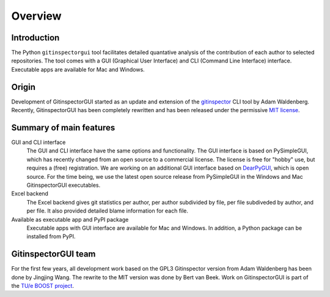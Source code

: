 Overview
========

Introduction
------------
The Python ``gitinspectorgui`` tool facilitates detailed quantative analysis of
the contribution of each author to selected repositories. The tool comes with a
GUI (Graphical User Interface) and CLI (Command Line Interface) interface.
Executable apps are available for Mac and Windows.

Origin
------
Development of GitinspectorGUI started as an update and extension of the
`gitinspector <https://github.com/ejwa/gitinspector>`_ CLI tool by Adam
Waldenberg. Recently, GitinspectorGUI has been completely rewritten and has been
released under the permissive `MIT license
<https://en.wikipedia.org/wiki/MIT_License>`_.

Summary of main features
------------------------
GUI and CLI interface
  The GUI and CLI interface have the same options and functionality. The GUI
  interface is based on PySimpleGUI, which has recently changed from an open
  source to a commercial license. The license is free for "hobby" use, but
  requires a (free) registration. We are working on an additional GUI interface
  based on `DearPyGUI <https://github.com/hoffstadt/DearPyGui>`_, which is open
  source. For the time being, we use the latest open source release from
  PySimpleGUI in the Windows and Mac GitinspectorGUI executables.

Excel backend
  The Excel backend gives git statistics per author, per author subdivided by file, per
  file subdiveded by author, and per file. It also provided detailed blame
  information for each file.

Available as executable app and PyPI package
  Executable apps with GUI interface are available for Mac and Windows. In
  addition, a Python package can be installed from PyPI.

GitinspectorGUI team
--------------------
For the first few years, all development work based on the GPL3 Gitinspector
version from Adam Waldenberg has been done by Jingjing Wang. The rewrite to the
MIT version was done by Bert van Beek. Work on GitinspectorGUI is part of
the `TU/e BOOST project
<https://boost.tue.nl/projects/ict-tools-to-support-tpil-in-project-groups/>`_.

